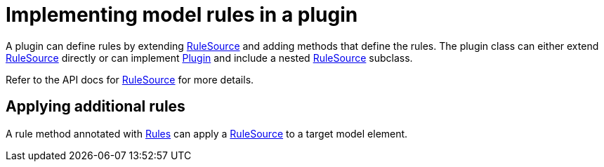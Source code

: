 // Copyright 2017 the original author or authors.
//
// Licensed under the Apache License, Version 2.0 (the "License");
// you may not use this file except in compliance with the License.
// You may obtain a copy of the License at
//
//      http://www.apache.org/licenses/LICENSE-2.0
//
// Unless required by applicable law or agreed to in writing, software
// distributed under the License is distributed on an "AS IS" BASIS,
// WITHOUT WARRANTIES OR CONDITIONS OF ANY KIND, either express or implied.
// See the License for the specific language governing permissions and
// limitations under the License.

= Implementing model rules in a plugin

A plugin can define rules by extending link:{javadoc-path}/org/gradle/model/RuleSource.html[RuleSource] and adding methods that define the rules. The plugin class can either extend link:{javadoc-path}/org/gradle/model/RuleSource.html[RuleSource] directly or can implement link:{javadoc-path}/org/gradle/api/Plugin.html[Plugin] and include a nested link:{javadoc-path}/org/gradle/model/RuleSource.html[RuleSource] subclass.

Refer to the API docs for link:{javadoc-path}/org/gradle/model/RuleSource.html[RuleSource] for more details.


[[sec:applying_additional_rules]]
== Applying additional rules

A rule method annotated with link:{javadoc-path}/org/gradle/model/Rules.html[Rules] can apply a link:{javadoc-path}/org/gradle/model/RuleSource.html[RuleSource] to a target model element.
